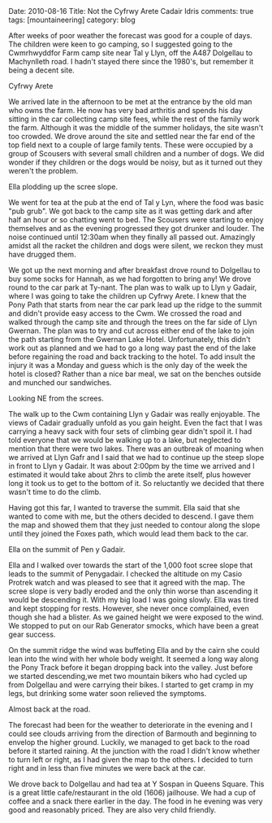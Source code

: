 #+STARTUP: showall indent
#+STARTUP: hidestars
#+BEGIN_HTML

Date: 2010-08-16
Title: Not the Cyfrwy Arete Cadair Idris
comments: true
tags: [mountaineering]
category: blog

#+END_HTML

After weeks of poor weather the forecast was good for a couple of
days. The children were keen to go camping, so I suggested going to
the Cwmrhwyddfor Farm camp site near Tal y Llyn, off the A487
Dolgellau to Machynlleth road. I hadn't stayed there since the 1980's,
but remember it being a decent site.

#+BEGIN_HTML
<div class="photofloatr">
  <p><a class="fancybox-thumb" rel="fancybox-thumb" href="/images/2010-08-cadair/DSCF0299.JPG"
  title="Cyfrwy Arete"
  ><img src="/images/2010-08-cadair/DSCF0299.JPG" width="200"
alt="Cyfrwy Arete"/></a></p>
  <p>Cyfrwy Arete</p>
</div>
#+END_HTML

We arrived late in the afternoon to be met at the entrance by the old
man who owns the farm. He now has very bad arthritis and spends his
day sitting in the car collecting camp site fees, while the rest of
the family work the farm. Although it was the middle of the summer
holidays, the site wasn't too crowded. We drove around the site and
settled near the far end of the top field next to a couple of large
family tents. These were occupied by a group of Scousers with several
small children and a number of dogs. We did wonder if they children or
the dogs would be noisy, but as it turned out they weren't the
problem.

#+BEGIN_HTML
<div class="photofloatl">
  <p><a class="fancybox-thumb" rel="fancybox-thumb" href="/images/2010-08-cadair/DSCF0308.JPG"
  title="Ella plodding up the scree slope." ><img src="/images/2010-08-cadair/DSCF0308.JPG" width="200"
     alt="Ella plodding up the scree slope."/></a></p>
  <p>Ella plodding up the scree slope.</p>
</div>
#+END_HTML

We went for tea at the pub at the end of Tal y Lyn, where the food was
basic "pub grub". We got back to the camp site as it was getting dark
and after half an hour or so chatting went to bed. The Scousers were
starting to enjoy themselves and as the evening progressed they got
drunker and louder. The noise continued until 12:30am when they
finally all passed out. Amazingly amidst all the racket the children
and dogs were silent, we reckon they must have drugged them.

We got up the next morning and after breakfast drove round to
Dolgellau to buy some socks for Hannah, as we had forgotten to bring
any! We drove round to the car park at Ty-nant. The plan was to walk
up to Llyn y Gadair, where I was going to take the children up Cyfrwy
Arete. I knew that the Pony Path that starts from near the car park
lead up the ridge to the summit and didn't provide easy access to the
Cwm. We crossed the road and walked through the camp site and through
the trees on the far side of Llyn Gwernan. The plan was to try and cut
across either end of the lake to join the path starting from the
Gwernan Lake Hotel. Unfortunately, this didn't work out as planned and
we had to go a long way past the end of the lake before regaining the
road and back tracking to the hotel. To add insult the injury it was a
Monday and guess which is the only day of the week the hotel is
closed? Rather than a nice bar meal, we sat on the benches outside and
munched our sandwiches.

#+BEGIN_HTML
<div class="photofloatr">
  <p><a class="fancybox-thumb" rel="fancybox-thumb" href="/images/2010-08-cadair/DSCF0303.JPG"
  title="Looking NE from the screes." ><img src="/images/2010-08-cadair/DSCF0303.JPG" width="200"
     alt="Looking NE from the screes."/></a></p>
  <p>Looking NE from the screes.</p>
</div>
#+END_HTML

The walk up to the Cwm containing Llyn y Gadair was really
enjoyable. The views of Cadair gradually unfold as you gain
height. Even the fact that I was carrying a heavy sack with four sets
of climbing gear didn't spoil it. I had told everyone that we would be
walking up to a lake, but neglected to mention that there were two
lakes. There was an outbreak of moaning when we arrived at Llyn Gafr
and I said that we had to continue up the steep slope in front to Llyn
y Gadair. It was about 2:00pm by the time we arrived and I estimated
it would take about 2hrs to climb the arete itself, plus however long
it took us to get to the bottom of it. So reluctantly we decided that
there wasn't time to do the climb.

Having got this far, I wanted to traverse the summit. Ella said that
she wanted to come with me, but the others decided to descend. I gave
them the map and showed them that they just needed to contour along
the slope until they joined the Foxes path, which would lead them back
to the car.

#+BEGIN_HTML
<div class="photofloatl">
  <p><a class="fancybox-thumb" rel="fancybox-thumb" href="/images/2010-08-cadair/DSCF0311.JPG"
  title="Ella on the summit of Pen y Gadair." ><img src="/images/2010-08-cadair/DSCF0311.JPG" width="200"
     alt="Ella on the summit of Pen y Gadair."/></a></p>
  <p>Ella on the summit of Pen y Gadair.</p>
</div>
#+END_HTML


Ella and I walked over towards the start of the 1,000 foot scree
slope that leads to the summit of Penygadair. I checked the altitude
on my Casio Protrek watch and was pleased to see that it agreed with
the map. The scree slope is very badly eroded and the only thin worse
than ascending it would be descending it. With my big load I was going
slowly. Ella was tired and kept stopping for rests. However, she never
once complained, even though she had a blister. As we gained height
we were exposed to the wind. We stopped to put on our Rab Generator
smocks, which have been a great gear success.

On the summit ridge the wind was buffeting Ella and by the cairn she
could lean into the wind with her whole body weight. It seemed a long
way along the Pony Track before it began dropping back into the
valley. Just before we started descending,we met two mountain bikers
who had cycled up from Dolgellau and were carrying their bikes. I
started to get cramp in my legs, but drinking some water soon relieved
the symptoms.

#+BEGIN_HTML
<div class="photofloatr">
  <p><a class="fancybox-thumb" rel="fancybox-thumb" href="/images/2010-08-cadair/DSCF0317.JPG"
  title="Almost back at the road." ><img src="/images/2010-08-cadair/DSCF0317.JPG" width="200"
     alt="Almost back at the road."/></a></p>
  <p>Almost back at the road.</p>
</div>
#+END_HTML


The forecast had been for the weather to deteriorate in the evening
and I could see clouds arriving from the direction of Barmouth and
beginning to envelop the higher ground. Luckily, we managed to get
back to the road before it started raining. At the junction with the
road I didn't know whether to turn left or right, as I had given the
map to the others. I decided to turn right and in less than five
minutes we were back at the car.

We drove back to Dolgellau and had tea at Y Sospan in Queens
Square. This is a great little cafe/restaurant in the old (1606)
jailhouse. We had a cup of coffee and a snack there earlier in the
day. The food in he evening was very good and reasonably priced. They
are also very child friendly.
